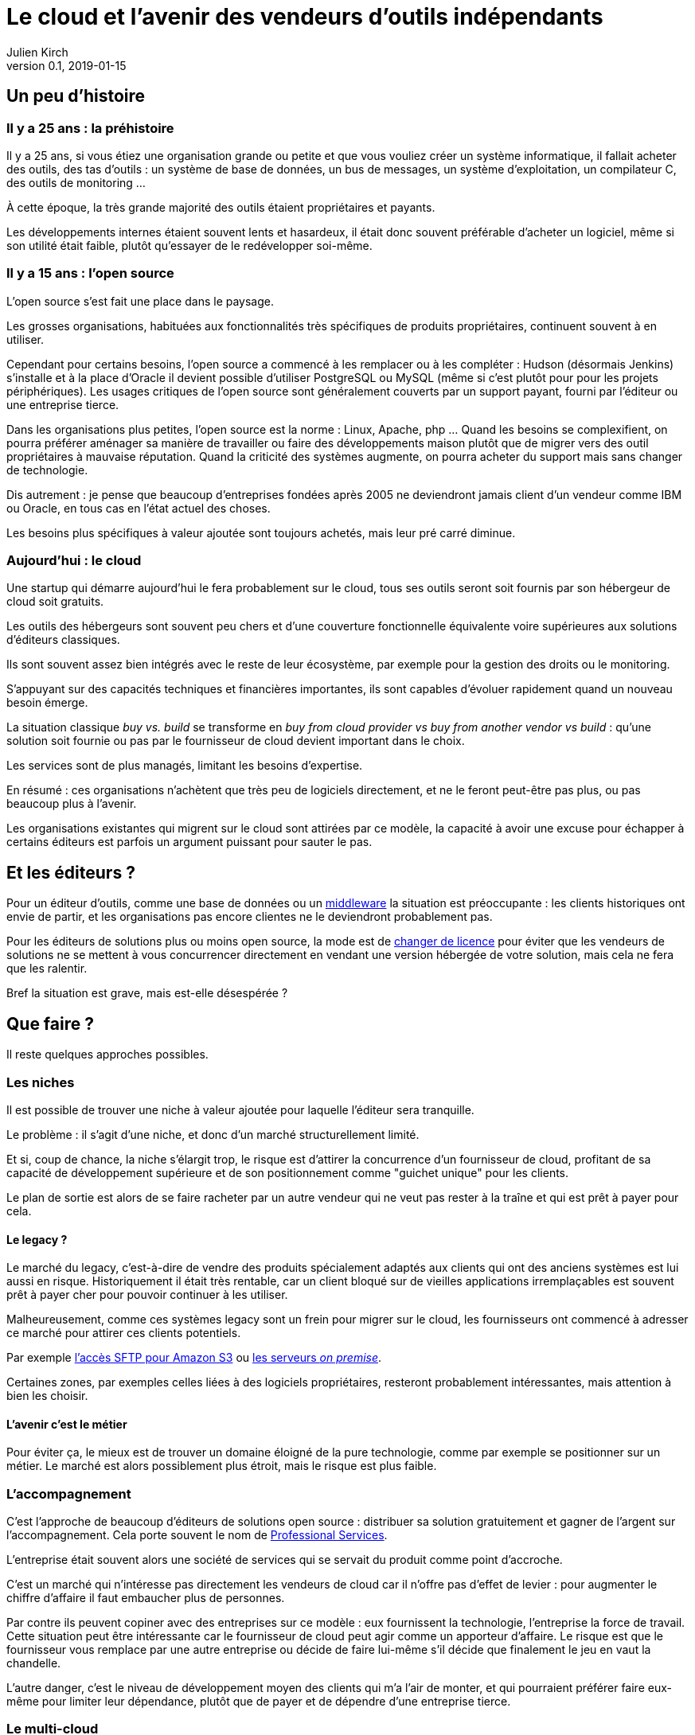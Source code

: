 = Le cloud et l'avenir des vendeurs d'outils indépendants
Julien Kirch
v0.1, 2019-01-15
:article_lang: fr
:article_image: cloud.png
:article_description: Ça eut payé

== Un peu d'histoire

=== Il y a 25 ans{nbsp}: la préhistoire

Il y a 25 ans, si vous étiez une organisation grande ou petite et que vous vouliez créer un système informatique, il fallait acheter des outils, des tas d'outils{nbsp}: un système de base de données, un bus de messages, un système d'exploitation, un compilateur C, des outils de monitoring{nbsp}…

À cette époque, la très grande majorité des outils étaient propriétaires et payants.

Les développements internes étaient souvent lents et hasardeux, il était donc souvent préférable d'acheter un logiciel, même si son utilité était faible, plutôt qu'essayer de le redévelopper soi-même.

=== Il y a 15 ans{nbsp}: l'open source

L'open source s'est fait une place dans le paysage.

Les grosses organisations, habituées aux fonctionnalités très spécifiques de produits propriétaires, continuent souvent à en utiliser.

Cependant pour certains besoins, l'open source a commencé à les remplacer ou à les compléter{nbsp}:
Hudson (désormais Jenkins) s'installe et à la place d'Oracle il devient possible d'utiliser PostgreSQL ou MySQL (même si c'est plutôt pour pour les projets périphériques).
Les usages critiques de l'open source sont généralement couverts par un support payant, fourni par l'éditeur ou une entreprise tierce.

Dans les organisations plus petites, l'open source est la norme{nbsp}: Linux, Apache, php{nbsp}…
Quand les besoins se complexifient, on pourra préférer aménager sa manière de travailler ou faire des développements maison plutôt que de migrer vers des outil propriétaires à mauvaise réputation.
Quand la criticité des systèmes augmente, on pourra acheter du support mais sans changer de technologie.

Dis autrement{nbsp}: je pense que beaucoup d'entreprises fondées après 2005 ne deviendront jamais client d'un vendeur comme IBM ou Oracle, en tous cas en l'état actuel des choses.

Les besoins plus spécifiques à valeur ajoutée sont toujours achetés, mais leur pré carré diminue.

=== Aujourd'hui{nbsp}: le cloud

Une startup qui démarre aujourd'hui le fera probablement sur le cloud, tous ses outils seront soit fournis par son hébergeur de cloud soit gratuits.

Les outils des hébergeurs sont souvent peu chers et d'une couverture fonctionnelle équivalente voire supérieures aux solutions d'éditeurs classiques.

Ils sont souvent assez bien intégrés avec le reste de leur écosystème, par exemple pour la gestion des droits ou le monitoring.

S'appuyant sur des capacités techniques et financières importantes, ils sont capables d'évoluer rapidement quand un nouveau besoin émerge.

La situation classique _buy vs. build_ se transforme en _buy from cloud provider vs buy from another vendor vs build_{nbsp}: qu'une solution soit fournie ou pas par le fournisseur de cloud devient important dans le choix.

Les services sont de plus managés, limitant les besoins d'expertise.

En résumé{nbsp}:  ces organisations n'achètent que très peu de logiciels directement, et ne le feront peut-être pas plus, ou pas beaucoup plus à l'avenir.

Les organisations existantes qui migrent sur le cloud sont attirées par ce modèle, la capacité à avoir une excuse pour échapper à certains éditeurs est parfois un argument puissant pour sauter le pas.

== Et les éditeurs{nbsp}?

Pour un éditeur d'outils, comme une base de données ou un link:https://fr.wikipedia.org/wiki/Middleware[middleware] la situation est préoccupante{nbsp}: les clients historiques ont envie de partir, et les organisations pas encore clientes ne le deviendront probablement pas.

Pour les éditeurs de solutions plus ou moins open source, la mode est de link:https://www.zdnet.com/article/its-mongodbs-turn-to-change-its-open-source-license/[changer de licence] pour éviter que les vendeurs de solutions ne se mettent à vous concurrencer directement en vendant une version hébergée de votre solution, mais cela ne fera que les ralentir.

Bref la situation est grave, mais est-elle désespérée{nbsp}?

== Que faire{nbsp}?

Il reste quelques approches possibles.

=== Les niches

Il est possible de trouver une niche à valeur ajoutée pour laquelle l'éditeur sera tranquille.

Le problème{nbsp}: il s'agit d'une niche, et donc d'un marché structurellement limité.

Et si, coup de chance, la niche s'élargit trop, le risque est d'attirer la concurrence d'un fournisseur de cloud, profitant de sa capacité de développement supérieure et de son positionnement comme "guichet unique" pour les clients.

Le plan de sortie est alors de se faire racheter par un autre vendeur qui ne veut pas rester à la traîne et qui est prêt à payer pour cela.

==== Le legacy{nbsp}?

Le marché du legacy, c'est-à-dire de vendre des produits spécialement adaptés aux clients qui ont des anciens systèmes est lui aussi en risque.
Historiquement il était très rentable, car un client bloqué sur de vieilles applications irremplaçables est souvent prêt à payer cher pour pouvoir continuer à les utiliser.

Malheureusement, comme ces systèmes legacy sont un frein pour migrer sur le cloud, les fournisseurs ont commencé à adresser ce marché pour attirer ces clients potentiels.

Par exemple link:https://aws.amazon.com/fr/blogs/aws/new-aws-transfer-for-sftp-fully-managed-sftp-service-for-amazon-s3/[l'accès SFTP pour Amazon S3] ou link:https://www.theregister.co.uk/2018/07/18/aws_launches_on_premises_ec2_instances/[les serveurs __on premise__].

Certaines zones, par exemples celles liées à des logiciels propriétaires, resteront probablement intéressantes, mais attention à bien les choisir.

==== L'avenir c'est le métier

Pour éviter ça, le mieux est de trouver un domaine éloigné de la pure technologie, comme par exemple se positionner sur un métier.
Le marché est alors possiblement plus étroit, mais le risque est plus faible.

=== L'accompagnement

C'est l'approche de beaucoup d'éditeurs de solutions open source{nbsp}: distribuer sa solution gratuitement et gagner de l'argent sur l'accompagnement.
Cela porte souvent le nom de link:https://en.wikipedia.org/wiki/Professional_services[Professional Services].

L'entreprise était souvent alors une société de services qui se servait du produit comme point d'accroche.

C'est un marché qui n'intéresse pas directement les vendeurs de cloud car il n'offre pas d'effet de levier{nbsp}: pour augmenter le chiffre d'affaire il faut embaucher plus de personnes.

Par contre ils peuvent copiner avec des entreprises sur ce modèle{nbsp}:
eux fournissent la technologie, l'entreprise la force de travail.
Cette situation peut être intéressante car le fournisseur de cloud peut agir comme un apporteur d'affaire.
Le risque est que le fournisseur vous remplace par une autre entreprise ou décide de faire lui-même s'il décide que finalement le jeu en vaut la chandelle.

L'autre danger, c'est le niveau de développement moyen des clients qui m'a l'air de monter, et qui pourraient préférer faire eux-même pour limiter leur dépendance, plutôt que de payer et de dépendre d'une entreprise tierce.

=== Le multi-cloud

D'après ce que je lis dans des white papers, c'est le nouveau hype des éditeurs depuis quelques temps{nbsp}:
jouer sur la peur du lock-in avec un éditeur de cloud pour vendre des solutions multi-cloud.

Ce qu'en autre temps on appelait le link:https://fr.wikipedia.org/wiki/Fear,_uncertainty_and_doubt[FUD].
Cela donne ce genre de discours{nbsp}:

[quote]
____
Vous ne pouvez pas avoir confiance en Amazon, si demain ils devenaient méchants{nbsp}? Ou si après-demain Azure devenait mieux adapté à vos besoin{nbsp}?
Nous vous vendons une solution qui vous isole du vendeur et vous permet de passer de l'un à l'autre ou même les deux en même temps.
____

Bien entendu, cela passe souvent par un lock-in avec la solution en question.

Il y a quelques années, des vendeurs de solutions proposaient la même chose pour s'isoler des bases de données{nbsp}: et si demain vous vouliez passer d'Oracle à PostgreSQL{nbsp}?

Les cas dont j'ai entendu parler montrent que c'était en règle générale une très mauvaise idée{nbsp}:

- les solutions ajoutaient de la complexité, par exemple en cas d'erreur{nbsp};
- les solutions ne permettaient d'utiliser que les fonctionnalités communes aux différents vendeurs, ou celle dans laquelle une couche de compatibilité avait été écrite, cela évitait l'adhérence mais pouvait être gênant, parfois cela signifiait devoir refaire des développements spécifiques pour combler le manque, ou alors renoncer à l'isolation tout en gardant la complexité supplémentaire pour ne pas revenir en arrière{nbsp};
- même quand le besoin finissait par se manifester, on préférait souvent ne pas changer de solution de BDD pendant la vie de l'application pour limiter les risques{nbsp};
- en général l'entreprise qui laissait le plus à désirer était celle qui vendait la solution intermédiaire, et pas celui de la base de données (quand on connaît les réputations d'Oracle ou d'IBM je vous laisse imaginer{nbsp}…).

Je ne sais pas si l'histoire se répétera, mais quand je vois le peu d'alternatives possibles aux éditeurs, je me dis que beaucoup vont pousser cette solution autant qu'ils le peuvent.

== En conclusion

Pour les éditeurs d'outils généralistes l'avenir me parait sombre, et les solutions pour s'en sortir pas toutes honorables{nbsp}: sauf à se lancer dans des marchés de niches, cela passera probablement par un deal avec un plus gros qu'eux, ou à jouer sur la peur pour créer leur marché.

Pour tous les éditeurs qui vont se retrouver dos au mur face à des VC exigeant d'en avoir pour leur argent après avoir beaucoup investi, cela va devenir difficile.

Je crains le pire pour leurs clients captifs.

Une surprise est toujours possible, mais j'ai l'impression que leur marché va structurellement diminuer, et qu'ils n'auront plus jamais l'influence qu'ils ont eu un jour{nbsp}: leur temps est probablement passé.

Si vous avez envie de lancer un produit, choisissez bien votre domaine.
